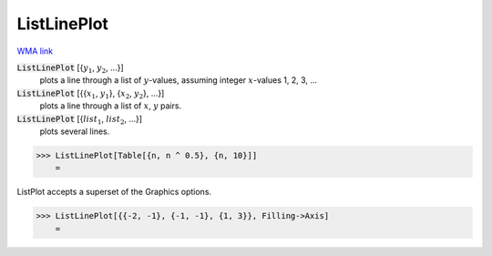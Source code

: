 ListLinePlot
============

`WMA link <https://reference.wolfram.com/language/ref/ListLinePlot.html>`_

:code:`ListLinePlot` [{:math:`y_1`, :math:`y_2`, ...}]
    plots a line through a list of :math:`y`-values, assuming integer :math:`x`-values 1, 2, 3, ...

:code:`ListLinePlot` [{{:math:`x_1`, :math:`y_1`}, {:math:`x_2`, :math:`y_2`}, ...}]
    plots a line through a list of :math:`x`, :math:`y` pairs.

:code:`ListLinePlot` [{:math:`list_1`, :math:`list_2`, ...}]
    plots several lines.





>>> ListLinePlot[Table[{n, n ^ 0.5}, {n, 10}]]
    =

.. image:: tmp5kpu6fgu.png
    :align: center




ListPlot accepts a superset of the Graphics options.

>>> ListLinePlot[{{-2, -1}, {-1, -1}, {1, 3}}, Filling->Axis]
    =

.. image:: tmpgibr3v2w.png
    :align: center



